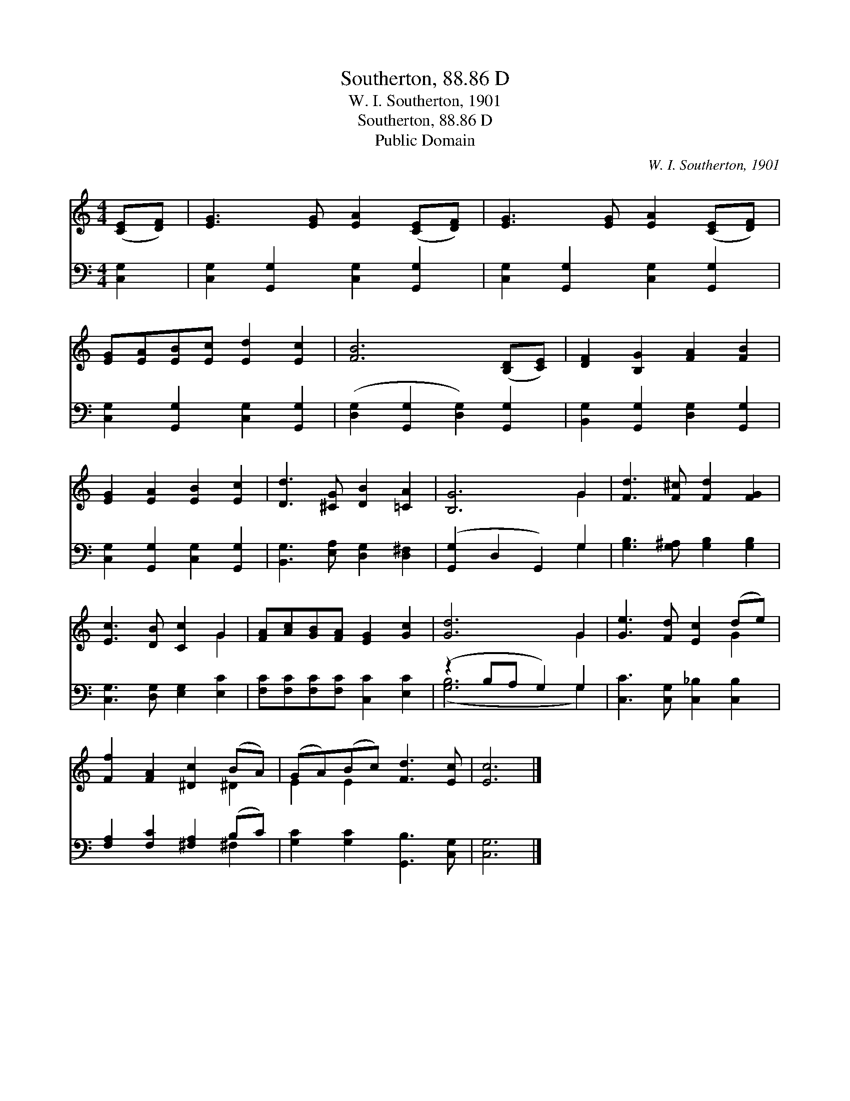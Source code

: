 X:1
T:Southerton, 88.86 D
T:W. I. Southerton, 1901
T:Southerton, 88.86 D
T:Public Domain
C:W. I. Southerton, 1901
Z:Public Domain
%%score ( 1 2 ) ( 3 4 )
L:1/8
M:4/4
K:C
V:1 treble 
V:2 treble 
V:3 bass 
V:4 bass 
V:1
 ([CE][DF]) | [EG]3 [EG] [EA]2 ([CE][DF]) | [EG]3 [EG] [EA]2 ([CE][DF]) | %3
 [EG][EA][EB][Ec] [Ed]2 [Ec]2 | [FB]6 ([B,D][CE]) | [DF]2 [B,G]2 [FA]2 [FB]2 | %6
 [EG]2 [EA]2 [EB]2 [Ec]2 | [Dd]3 [^CG] [DB]2 [=CA]2 | [B,G]6 G2 | [Fd]3 [F^c] [Fd]2 [FG]2 | %10
 [Ec]3 [DB] [Cc]2 G2 | [FA][Ac][GB][FA] [EG]2 [Gc]2 | [Gd]6 G2 | [Ge]3 [Fd] [Ec]2 (de) | %14
 [Ff]2 [FA]2 [^Dc]2 (BA) | (GA)(Bc) [Fd]3 [Ec] | [Ec]6 |] %17
V:2
 x2 | x8 | x8 | x8 | x8 | x8 | x8 | x8 | x6 G2 | x8 | x6 G2 | x8 | x6 G2 | x6 G2 | x6 ^D2 | %15
 E2 E2 x4 | x6 |] %17
V:3
 [C,G,]2 | [C,G,]2 [G,,G,]2 [C,G,]2 [G,,G,]2 | [C,G,]2 [G,,G,]2 [C,G,]2 [G,,G,]2 | %3
 [C,G,]2 [G,,G,]2 [C,G,]2 [G,,G,]2 | ([D,G,]2 [G,,G,]2 [D,G,]2) [G,,G,]2 | %5
 [B,,G,]2 [G,,G,]2 [D,G,]2 [G,,G,]2 | [C,G,]2 [G,,G,]2 [C,G,]2 [G,,G,]2 | %7
 [B,,G,]3 [E,A,] [D,G,]2 [D,^F,]2 | ([G,,G,]2 D,2 G,,2) G,2 | [G,B,]3 [G,^A,] [G,B,]2 [G,B,]2 | %10
 [C,G,]3 [D,G,] [E,G,]2 [E,C]2 | [F,C][F,C][F,C][F,C] [C,C]2 [E,C]2 | (z2 B,A, G,2) G,2 | %13
 [C,C]3 [C,G,] [C,_B,]2 [C,B,]2 | [F,A,]2 [F,C]2 [^F,A,]2 (B,C) | [G,C]2 [G,C]2 [G,,B,]3 [C,G,] | %16
 [C,G,]6 |] %17
V:4
 x2 | x8 | x8 | x8 | x8 | x8 | x8 | x8 | x6 G,2 | x8 | x8 | x8 | ([G,B,]6 G,2) | x8 | x6 ^F,2 | %15
 x8 | x6 |] %17

